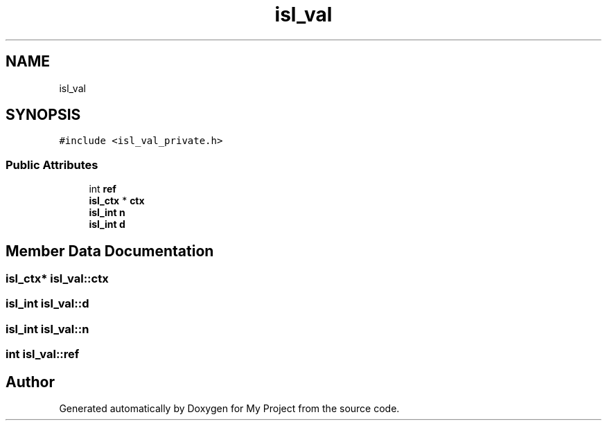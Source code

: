 .TH "isl_val" 3 "Sun Jul 12 2020" "My Project" \" -*- nroff -*-
.ad l
.nh
.SH NAME
isl_val
.SH SYNOPSIS
.br
.PP
.PP
\fC#include <isl_val_private\&.h>\fP
.SS "Public Attributes"

.in +1c
.ti -1c
.RI "int \fBref\fP"
.br
.ti -1c
.RI "\fBisl_ctx\fP * \fBctx\fP"
.br
.ti -1c
.RI "\fBisl_int\fP \fBn\fP"
.br
.ti -1c
.RI "\fBisl_int\fP \fBd\fP"
.br
.in -1c
.SH "Member Data Documentation"
.PP 
.SS "\fBisl_ctx\fP* isl_val::ctx"

.SS "\fBisl_int\fP isl_val::d"

.SS "\fBisl_int\fP isl_val::n"

.SS "int isl_val::ref"


.SH "Author"
.PP 
Generated automatically by Doxygen for My Project from the source code\&.
